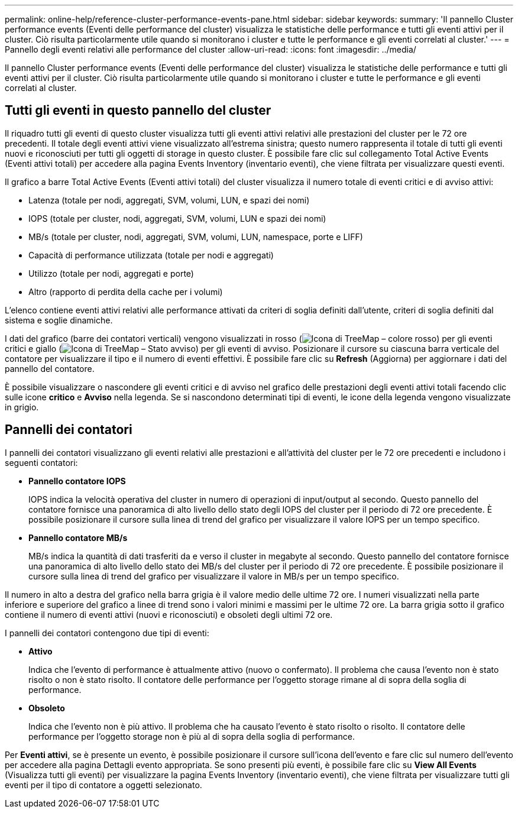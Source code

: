 ---
permalink: online-help/reference-cluster-performance-events-pane.html 
sidebar: sidebar 
keywords:  
summary: 'Il pannello Cluster performance events (Eventi delle performance del cluster) visualizza le statistiche delle performance e tutti gli eventi attivi per il cluster. Ciò risulta particolarmente utile quando si monitorano i cluster e tutte le performance e gli eventi correlati al cluster.' 
---
= Pannello degli eventi relativi alle performance del cluster
:allow-uri-read: 
:icons: font
:imagesdir: ../media/


[role="lead"]
Il pannello Cluster performance events (Eventi delle performance del cluster) visualizza le statistiche delle performance e tutti gli eventi attivi per il cluster. Ciò risulta particolarmente utile quando si monitorano i cluster e tutte le performance e gli eventi correlati al cluster.



== Tutti gli eventi in questo pannello del cluster

Il riquadro tutti gli eventi di questo cluster visualizza tutti gli eventi attivi relativi alle prestazioni del cluster per le 72 ore precedenti. Il totale degli eventi attivi viene visualizzato all'estrema sinistra; questo numero rappresenta il totale di tutti gli eventi nuovi e riconosciuti per tutti gli oggetti di storage in questo cluster. È possibile fare clic sul collegamento Total Active Events (Eventi attivi totali) per accedere alla pagina Events Inventory (inventario eventi), che viene filtrata per visualizzare questi eventi.

Il grafico a barre Total Active Events (Eventi attivi totali) del cluster visualizza il numero totale di eventi critici e di avviso attivi:

* Latenza (totale per nodi, aggregati, SVM, volumi, LUN, e spazi dei nomi)
* IOPS (totale per cluster, nodi, aggregati, SVM, volumi, LUN e spazi dei nomi)
* MB/s (totale per cluster, nodi, aggregati, SVM, volumi, LUN, namespace, porte e LIFF)
* Capacità di performance utilizzata (totale per nodi e aggregati)
* Utilizzo (totale per nodi, aggregati e porte)
* Altro (rapporto di perdita della cache per i volumi)


L'elenco contiene eventi attivi relativi alle performance attivati da criteri di soglia definiti dall'utente, criteri di soglia definiti dal sistema e soglie dinamiche.

I dati del grafico (barre dei contatori verticali) vengono visualizzati in rosso (image:../media/treemapred-png.gif["Icona di TreeMap – colore rosso"]) per gli eventi critici e giallo (image:../media/treemapstatus-warning-png.gif["Icona di TreeMap – Stato avviso"]) per gli eventi di avviso. Posizionare il cursore su ciascuna barra verticale del contatore per visualizzare il tipo e il numero di eventi effettivi. È possibile fare clic su *Refresh* (Aggiorna) per aggiornare i dati del pannello del contatore.

È possibile visualizzare o nascondere gli eventi critici e di avviso nel grafico delle prestazioni degli eventi attivi totali facendo clic sulle icone *critico* e *Avviso* nella legenda. Se si nascondono determinati tipi di eventi, le icone della legenda vengono visualizzate in grigio.



== Pannelli dei contatori

I pannelli dei contatori visualizzano gli eventi relativi alle prestazioni e all'attività del cluster per le 72 ore precedenti e includono i seguenti contatori:

* *Pannello contatore IOPS*
+
IOPS indica la velocità operativa del cluster in numero di operazioni di input/output al secondo. Questo pannello del contatore fornisce una panoramica di alto livello dello stato degli IOPS del cluster per il periodo di 72 ore precedente. È possibile posizionare il cursore sulla linea di trend del grafico per visualizzare il valore IOPS per un tempo specifico.

* *Pannello contatore MB/s*
+
MB/s indica la quantità di dati trasferiti da e verso il cluster in megabyte al secondo. Questo pannello del contatore fornisce una panoramica di alto livello dello stato dei MB/s del cluster per il periodo di 72 ore precedente. È possibile posizionare il cursore sulla linea di trend del grafico per visualizzare il valore in MB/s per un tempo specifico.



Il numero in alto a destra del grafico nella barra grigia è il valore medio delle ultime 72 ore. I numeri visualizzati nella parte inferiore e superiore del grafico a linee di trend sono i valori minimi e massimi per le ultime 72 ore. La barra grigia sotto il grafico contiene il numero di eventi attivi (nuovi e riconosciuti) e obsoleti degli ultimi 72 ore.

I pannelli dei contatori contengono due tipi di eventi:

* *Attivo*
+
Indica che l'evento di performance è attualmente attivo (nuovo o confermato). Il problema che causa l'evento non è stato risolto o non è stato risolto. Il contatore delle performance per l'oggetto storage rimane al di sopra della soglia di performance.

* *Obsoleto*
+
Indica che l'evento non è più attivo. Il problema che ha causato l'evento è stato risolto o risolto. Il contatore delle performance per l'oggetto storage non è più al di sopra della soglia di performance.



Per *Eventi attivi*, se è presente un evento, è possibile posizionare il cursore sull'icona dell'evento e fare clic sul numero dell'evento per accedere alla pagina Dettagli evento appropriata. Se sono presenti più eventi, è possibile fare clic su *View All Events* (Visualizza tutti gli eventi) per visualizzare la pagina Events Inventory (inventario eventi), che viene filtrata per visualizzare tutti gli eventi per il tipo di contatore a oggetti selezionato.
